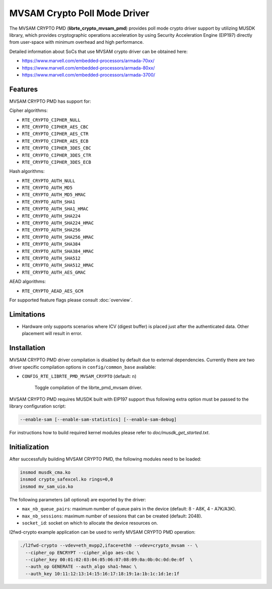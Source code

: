 ..  BSD LICENSE
    Copyright(c) 2017 Marvell International Ltd.
    Copyright(c) 2017 Semihalf.
    All rights reserved.

    Redistribution and use in source and binary forms, with or without
    modification, are permitted provided that the following conditions
    are met:

      * Redistributions of source code must retain the above copyright
        notice, this list of conditions and the following disclaimer.
      * Redistributions in binary form must reproduce the above copyright
        notice, this list of conditions and the following disclaimer in
        the documentation and/or other materials provided with the
        distribution.
      * Neither the name of the copyright holder nor the names of its
        contributors may be used to endorse or promote products derived
        from this software without specific prior written permission.

    THIS SOFTWARE IS PROVIDED BY THE COPYRIGHT HOLDERS AND CONTRIBUTORS
    "AS IS" AND ANY EXPRESS OR IMPLIED WARRANTIES, INCLUDING, BUT NOT
    LIMITED TO, THE IMPLIED WARRANTIES OF MERCHANTABILITY AND FITNESS FOR
    A PARTICULAR PURPOSE ARE DISCLAIMED. IN NO EVENT SHALL THE COPYRIGHT
    OWNER OR CONTRIBUTORS BE LIABLE FOR ANY DIRECT, INDIRECT, INCIDENTAL,
    SPECIAL, EXEMPLARY, OR CONSEQUENTIAL DAMAGES (INCLUDING, BUT NOT
    LIMITED TO, PROCUREMENT OF SUBSTITUTE GOODS OR SERVICES; LOSS OF USE,
    DATA, OR PROFITS; OR BUSINESS INTERRUPTION) HOWEVER CAUSED AND ON ANY
    THEORY OF LIABILITY, WHETHER IN CONTRACT, STRICT LIABILITY, OR TORT
    (INCLUDING NEGLIGENCE OR OTHERWISE) ARISING IN ANY WAY OUT OF THE USE
    OF THIS SOFTWARE, EVEN IF ADVISED OF THE POSSIBILITY OF SUCH DAMAGE.

MVSAM Crypto Poll Mode Driver
=============================

The MVSAM CRYPTO PMD (**librte_crypto_mvsam_pmd**) provides poll mode crypto driver
support by utilizing MUSDK library, which provides cryptographic operations
acceleration by using Security Acceleration Engine (EIP197) directly from
user-space with minimum overhead and high performance.

Detailed information about SoCs that use MVSAM crypto driver can be obtained here:

* https://www.marvell.com/embedded-processors/armada-70xx/
* https://www.marvell.com/embedded-processors/armada-80xx/
* https://www.marvell.com/embedded-processors/armada-3700/


Features
--------

MVSAM CRYPTO PMD has support for:

Cipher algorithms:

* ``RTE_CRYPTO_CIPHER_NULL``
* ``RTE_CRYPTO_CIPHER_AES_CBC``
* ``RTE_CRYPTO_CIPHER_AES_CTR``
* ``RTE_CRYPTO_CIPHER_AES_ECB``
* ``RTE_CRYPTO_CIPHER_3DES_CBC``
* ``RTE_CRYPTO_CIPHER_3DES_CTR``
* ``RTE_CRYPTO_CIPHER_3DES_ECB``

Hash algorithms:

* ``RTE_CRYPTO_AUTH_NULL``
* ``RTE_CRYPTO_AUTH_MD5``
* ``RTE_CRYPTO_AUTH_MD5_HMAC``
* ``RTE_CRYPTO_AUTH_SHA1``
* ``RTE_CRYPTO_AUTH_SHA1_HMAC``
* ``RTE_CRYPTO_AUTH_SHA224``
* ``RTE_CRYPTO_AUTH_SHA224_HMAC``
* ``RTE_CRYPTO_AUTH_SHA256``
* ``RTE_CRYPTO_AUTH_SHA256_HMAC``
* ``RTE_CRYPTO_AUTH_SHA384``
* ``RTE_CRYPTO_AUTH_SHA384_HMAC``
* ``RTE_CRYPTO_AUTH_SHA512``
* ``RTE_CRYPTO_AUTH_SHA512_HMAC``
* ``RTE_CRYPTO_AUTH_AES_GMAC``

AEAD algorithms:

* ``RTE_CRYPTO_AEAD_AES_GCM``

For supported feature flags please consult :doc:`overview`.

Limitations
-----------

* Hardware only supports scenarios where ICV (digest buffer) is placed just
  after the authenticated data. Other placement will result in error.

Installation
------------

MVSAM CRYPTO PMD driver compilation is disabled by default due to external dependencies.
Currently there are two driver specific compilation options in
``config/common_base`` available:

- ``CONFIG_RTE_LIBRTE_PMD_MVSAM_CRYPTO`` (default: ``n``)

    Toggle compilation of the librte_pmd_mvsam driver.

MVSAM CRYPTO PMD requires MUSDK built with EIP197 support thus following
extra option must be passed to the library configuration script:

.. code-block:: console

   --enable-sam [--enable-sam-statistics] [--enable-sam-debug]

For instructions how to build required kernel modules please refer
to `doc/musdk_get_started.txt`.

Initialization
--------------

After successfully building MVSAM CRYPTO PMD, the following modules need to be
loaded:

.. code-block:: console

   insmod musdk_cma.ko
   insmod crypto_safexcel.ko rings=0,0
   insmod mv_sam_uio.ko

The following parameters (all optional) are exported by the driver:

- ``max_nb_queue_pairs``: maximum number of queue pairs in the device (default: 8 - A8K, 4 - A7K/A3K).
- ``max_nb_sessions``: maximum number of sessions that can be created (default: 2048).
- ``socket_id``: socket on which to allocate the device resources on.

l2fwd-crypto example application can be used to verify MVSAM CRYPTO PMD
operation:

.. code-block:: console

   ./l2fwd-crypto --vdev=eth_mvpp2,iface=eth0 --vdev=crypto_mvsam -- \
     --cipher_op ENCRYPT --cipher_algo aes-cbc \
     --cipher_key 00:01:02:03:04:05:06:07:08:09:0a:0b:0c:0d:0e:0f  \
     --auth_op GENERATE --auth_algo sha1-hmac \
     --auth_key 10:11:12:13:14:15:16:17:18:19:1a:1b:1c:1d:1e:1f

